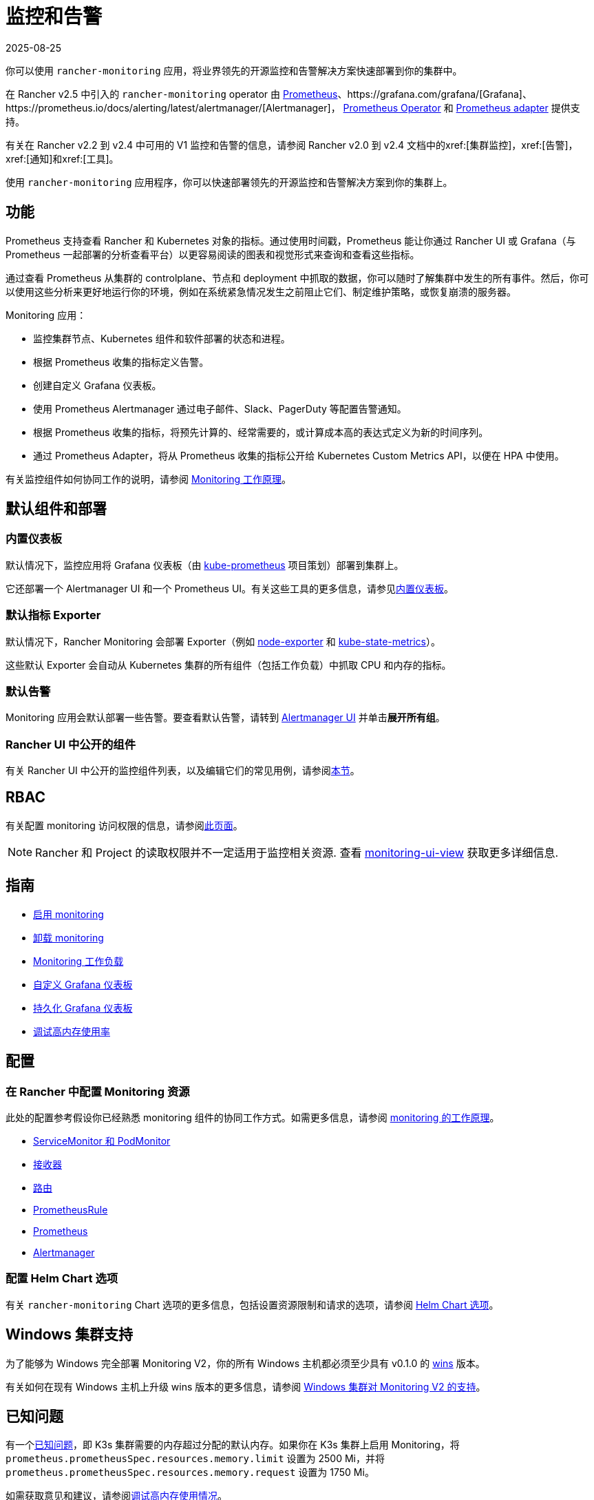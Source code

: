 = 监控和告警
:page-languages: [en, zh]
:revdate: 2025-08-25
:page-revdate: {revdate}
:description: Prometheus 允许你查看来自不同 Rancher 和 Kubernetes 对象的指标。了解监控范围以及如何启用集群监控

你可以使用 `rancher-monitoring` 应用，将业界领先的开源监控和告警解决方案快速部署到你的集群中。

在 Rancher v2.5 中引入的 `rancher-monitoring` operator 由 https://prometheus.io/[Prometheus]、https://grafana.com/grafana/[Grafana]、https://prometheus.io/docs/alerting/latest/alertmanager/[Alertmanager]， https://github.com/prometheus-operator/prometheus-operator[Prometheus Operator] 和 https://github.com/DirectXMan12/k8s-prometheus-adapter[Prometheus adapter] 提供支持。

有关在 Rancher v2.2 到 v2.4 中可用的 V1 监控和告警的信息，请参阅 Rancher v2.0 到 v2.4 文档中的xref:[集群监控]，xref:[告警]，xref:[通知]和xref:[工具]。

使用 `rancher-monitoring` 应用程序，你可以快速部署领先的开源监控和告警解决方案到你的集群上。

== 功能

Prometheus 支持查看 Rancher 和 Kubernetes 对象的指标。通过使用时间戳，Prometheus 能让你通过 Rancher UI 或 Grafana（与 Prometheus 一起部署的分析查看平台）以更容易阅读的图表和视觉形式来查询和查看这些指标。

通过查看 Prometheus 从集群的 controlplane、节点和 deployment 中抓取的数据，你可以随时了解集群中发生的所有事件。然后，你可以使用这些分析来更好地运行你的环境，例如在系统紧急情况发生之前阻止它们、制定维护策略，或恢复崩溃的服务器。

Monitoring 应用：

* 监控集群节点、Kubernetes 组件和软件部署的状态和进程。
* 根据 Prometheus 收集的指标定义告警。
* 创建自定义 Grafana 仪表板。
* 使用 Prometheus Alertmanager 通过电子邮件、Slack、PagerDuty 等配置告警通知。
* 根据 Prometheus 收集的指标，将预先计算的、经常需要的，或计算成本高的表达式定义为新的时间序列。
* 通过 Prometheus Adapter，将从 Prometheus 收集的指标公开给 Kubernetes Custom Metrics API，以便在 HPA 中使用。

有关监控组件如何协同工作的说明，请参阅 xref:observability/monitoring-and-dashboards/how-monitoring-works.adoc[Monitoring 工作原理]。

== 默认组件和部署

=== 内置仪表板

默认情况下，监控应用将 Grafana 仪表板（由 https://github.com/prometheus-operator/kube-prometheus[kube-prometheus] 项目策划）部署到集群上。

它还部署一个 Alertmanager UI 和一个 Prometheus UI。有关这些工具的更多信息，请参见xref:observability/monitoring-and-dashboards/built-in-dashboards.adoc[内置仪表板]。

=== 默认指标 Exporter

默认情况下，Rancher Monitoring 会部署 Exporter（例如 https://github.com/prometheus/node_exporter[node-exporter] 和 https://github.com/kubernetes/kube-state-metrics[kube-state-metrics]）。

这些默认 Exporter 会自动从 Kubernetes 集群的所有组件（包括工作负载）中抓取 CPU 和内存的指标。

=== 默认告警

Monitoring 应用会默认部署一些告警。要查看默认告警，请转到 xref:./built-in-dashboards.adoc#_alertmanager_ui[Alertmanager UI] 并单击**展开所有组**。

=== Rancher UI 中公开的组件

有关 Rancher UI 中公开的监控组件列表，以及编辑它们的常见用例，请参阅xref:./how-monitoring-works.adoc#_rancher_ui_中公开的组件[本节]。

== RBAC

有关配置 monitoring 访问权限的信息，请参阅xref:observability/monitoring-and-dashboards/rbac-for-monitoring.adoc[此页面]。

[NOTE]
====

Rancher 和 Project 的读取权限并不一定适用于监控相关资源. 查看 xref:./rbac-for-monitoring.adoc#_其他监控角色[monitoring-ui-view] 获取更多详细信息.
====


== 指南

* xref:observability/monitoring-and-dashboards/enable-monitoring.adoc[启用 monitoring]
* xref:observability/monitoring-and-dashboards/uninstall-monitoring.adoc[卸载 monitoring]
* xref:observability/monitoring-and-dashboards/set-up-monitoring-for-workloads.adoc[Monitoring 工作负载]
* xref:observability/monitoring-and-dashboards/customizing-dashboard/customize-grafana-dashboard.adoc[自定义 Grafana 仪表板]
* xref:observability/monitoring-and-dashboards/customizing-dashboard/create-persistent-grafana-dashboard.adoc[持久化 Grafana 仪表板]
* xref:observability/monitoring-and-dashboards/configuration/debug-high-memory-usage.adoc[调试高内存使用率]

== 配置

=== 在 Rancher 中配置 Monitoring 资源

此处的配置参考假设你已经熟悉 monitoring 组件的协同工作方式。如需更多信息，请参阅 xref:observability/monitoring-and-dashboards/how-monitoring-works.adoc[monitoring 的工作原理]。

* xref:observability/monitoring-and-dashboards/configuration/servicemonitors-and-podmonitors.adoc[ServiceMonitor 和 PodMonitor]
* xref:observability/monitoring-and-dashboards/configuration/receivers.adoc[接收器]
* xref:observability/monitoring-and-dashboards/configuration/routes.adoc[路由]
* xref:observability/monitoring-and-dashboards/configuration/advanced/prometheusrules.adoc[PrometheusRule]
* xref:observability/monitoring-and-dashboards/configuration/advanced/prometheus.adoc[Prometheus]
* xref:observability/monitoring-and-dashboards/configuration/advanced/alertmanager.adoc[Alertmanager]

=== 配置 Helm Chart 选项

有关 `rancher-monitoring` Chart 选项的更多信息，包括设置资源限制和请求的选项，请参阅 xref:observability/monitoring-and-dashboards/configuration/helm-chart-options.adoc[Helm Chart 选项]。

== Windows 集群支持

为了能够为 Windows 完全部署 Monitoring V2，你的所有 Windows 主机都必须至少具有 v0.1.0 的 https://github.com/rancher/wins[wins] 版本。

有关如何在现有 Windows 主机上升级 wins 版本的更多信息，请参阅 xref:observability/monitoring-and-dashboards/windows-support.adoc[Windows 集群对 Monitoring V2 的支持]。

== 已知问题

有一个link:https://github.com/rancher/rancher/issues/28787#issuecomment-693611821[已知问题]，即 K3s 集群需要的内存超过分配的默认内存。如果你在 K3s 集群上启用 Monitoring，将 `prometheus.prometheusSpec.resources.memory.limit` 设置为 2500 Mi，并将 `prometheus.prometheusSpec.resources.memory.request` 设置为 1750 Mi。

如需获取意见和建议，请参阅xref:observability/monitoring-and-dashboards/configuration/debug-high-memory-usage.adoc[调试高内存使用情况]。
